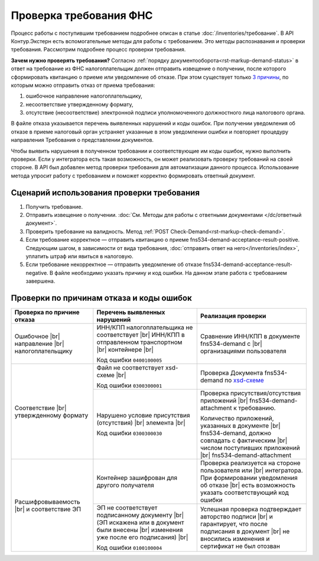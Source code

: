 .. _`3 причины`: https://normativ.kontur.ru/document?moduleId=1&documentId=191490
.. _`xsd-схеме`: https://normativ.kontur.ru/document?moduleId=1&documentId=191882&rangeId=377678

Проверка требования ФНС
=======================

Процесс работы с поступившим требованием подробнее описан в статье :doc:`/inventories/требование`. В API Контур.Экстерн есть вспомогательные методы для работы с требованием. Это методы распознавания и проверки требования. Рассмотрим подробнее процесс проверки требования. 

**Зачем нужно проверять требования?** Согласно :ref:`порядку документооборота<rst-markup-demand-status>` в ответ на требование из ФНС налогоплательщик должен отправить извещение о получении, после которого сформировать квитанцию о приеме или уведомление об отказе. При этом существует только `3 причины`_, по которым можно отправить отказ от приема требования:

1. ошибочное направление налогоплательщику,
2. несоответствие утвержденному формату,
3. отсутствие (несоответствие) электронной подписи уполномоченного должностного лица налогового органа.

В файле отказа указывается перечень выявленных нарушений и коды ошибок. При получении уведомления об отказе в приеме налоговый орган устраняет указанные в этом уведомлении ошибки и повторяет процедуру направления Требования о представлении документов.

Чтобы выявить нарушения в полученном требовании и соответствующие им коды ошибок, нужно выполнить проверки. Если у интегратора есть такая возможность, он может реализовать проверку требований на своей стороне. В API был добавлен метод проверки требования для автоматизации данного процесса. Использование метода упросит работу с требованием и поможет корректно формировать ответный документ.

Сценарий использования проверки требования
------------------------------------------

1. Получить требование. 
2. Отправить извещение о получении. :doc:`См. Методы для работы с ответными документами </dc/ответный документ>`.
3. Проверить требование на валидность. Метод :ref:`POST Check-Demand<rst-markup-check-demand>`.
4. Если требование корректное — отправить квитанцию о приеме fns534-demand-acceptance-result-positive. Следующим шагом, в зависимости от вида требования, :doc:`отправить ответ на него</inventories/index>`, уплатить штраф или явиться в налоговую. 
5. Если требование некорректное — отправить уведомление об отказе fns534-demand-acceptance-result-negative. В файле необходимо указать причину и код ошибки. На данном этапе работа с требованием завершена.


Проверки по причинам отказа и коды ошибок
-----------------------------------------

.. |br| raw:: html

    <br />

.. table::

    +--------------------------+-------------------------------------------------+-------------------------------------------------------------+
    | Проверка по причине      | Перечень выявленных нарушений                   | Реализация проверки                                         |
    | отказа                   |                                                 |                                                             |
    +==========================+=================================================+=============================================================+
    | Ошибочное |br|           | ИНН/КПП налогоплательщика не соответствует |br| | Сравнение ИНН/КПП в документе fns534-demand с |br|          |
    | направление |br|         | ИНН/КПП в отправленном транспортном   |br|      | организациями пользователя                                  |
    | налогоплательщику        | контейнере |br|                                 |                                                             | 
    |                          |                                                 |                                                             |
    |                          | Код ошибки ``0400100005``                       |                                                             |
    +--------------------------+-------------------------------------------------+-------------------------------------------------------------+
    | Соответствие  |br|       | Файл не соответствует xsd-схеме   |br|          | Проверка Документа fns534-demand по `xsd-схеме`_            |
    | утвержденному формату    |                                                 |                                                             |
    |                          | Код ошибки ``0300300001``                       |                                                             |   
    |                          +-------------------------------------------------+-------------------------------------------------------------+
    |                          | Нарушено условие  присутствия (отсутствия) |br| | Проверка присутствия/отсутствия приложений |br|             |
    |                          | элемента |br|                                   | fns534-demand-attachment к требованию.                      |
    |                          |                                                 |                                                             |
    |                          | Код ошибки ``0300300030``                       | Количество приложений, указанных в документе |br|           |
    |                          |                                                 | fns534-demand, должно совпадать с фактическим |br|          |
    |                          |                                                 | числом поступивших приложений |br|                          |
    |                          |                                                 | fns534-demand-attachment                                    |
    +--------------------------+-------------------------------------------------+-------------------------------------------------------------+
    | Расшифровываемость  |br| | Контейнер зашифрован для другого получателя     | Проверка реализуется на стороне пользователя или |br|       |
    | и соответствие ЭП        |                                                 | интегратора. При формировании уведомления об отказе |br|    |
    |                          |                                                 | есть возможность указать соответствующий код ошибки         |
    |                          +-------------------------------------------------+-------------------------------------------------------------+
    |                          | ЭП не соответствует подписанному документу |br| | Успешная проверка подтверждает авторство подписи |br|       |
    |                          | (ЭП искажена или в документ были внесены  |br|  | и гарантирует, что после подписания в документ |br|         |
    |                          | изменения уже после его подписания) |br|        | не вносились изменения и сертификат не был отозван          |
    |                          |                                                 |                                                             |
    |                          | Код ошибки ``0100100004``                       |                                                             |     
    +--------------------------+-------------------------------------------------+-------------------------------------------------------------+
